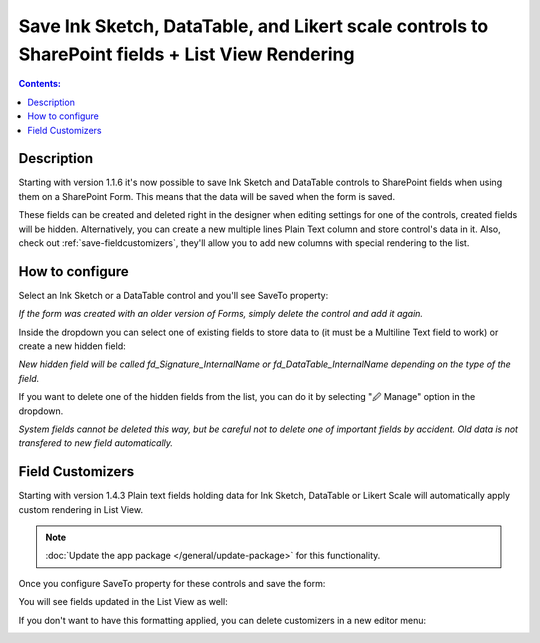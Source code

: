 Save Ink Sketch, DataTable, and Likert scale controls to SharePoint fields + List View Rendering
=================================================================================================

.. contents:: Contents:
 :local:
 :depth: 1

Description
--------------------------------------------------
Starting with version 1.1.6 it's now possible to save Ink Sketch and DataTable controls 
to SharePoint fields when using them on a SharePoint Form. This means that the data will be saved when the form is saved.

These fields can be created and deleted right in the designer when editing settings for one of the controls, created fields will be hidden. 
Alternatively, you can create a new multiple lines Plain Text column and store control's data in it. 
Also, check out :ref:`save-fieldcustomizers`, they'll allow you to add new columns with special rendering to the list.

How to configure
--------------------------------------------------
Select an Ink Sketch or a DataTable control and you'll see SaveTo property:

.. image:: ../images/how-to/save-table-signature/SaveTo.png
   :alt: SaveTo property

*If the form was created with an older version of Forms, simply delete the control and add it again.*

Inside the dropdown you can select one of existing fields to store data to (it must be a Multiline Text field to work) or create a new hidden field:

.. image:: ../images/how-to/save-table-signature/AddNew.png
   :alt: Add new fields

*New hidden field will be called fd_Signature_InternalName or fd_DataTable_InternalName depending on the type of the field.*

If you want to delete one of the hidden fields from the list, you can do it by selecting "🖉 Manage" option in the dropdown. 

.. image:: ../images/how-to/save-table-signature/ManageFields.png
   :alt: Delete hidden fields

*System fields cannot be deleted this way, but be careful not to delete one of important fields by accident. Old data is not transfered to new field automatically.*

.. _save-fieldcustomizers:

Field Customizers
--------------------------------------------------
Starting with version 1.4.3 Plain text fields holding data for Ink Sketch, DataTable or Likert Scale will automatically apply custom rendering in List View.

.. Note:: :doc:`Update the app package </general/update-package>` for this functionality.

Once you configure SaveTo property for these controls and save the form:

|pic2|

.. |pic2| image:: ../images/how-to/save-table-signature/SaveTo.png
   :alt: SaveTo property

You will see fields updated in the List View as well:

|pic3|

.. |pic3| image:: ../images/how-to/save-table-signature/CustomizersView.png
   :alt: Field customizers in List View

If you don't want to have this formatting applied, you can delete customizers in a new editor menu:

|pic4|

.. |pic4| image:: ../images/how-to/save-table-signature/DeleteCustomizers.png
   :alt: Delete field customizers